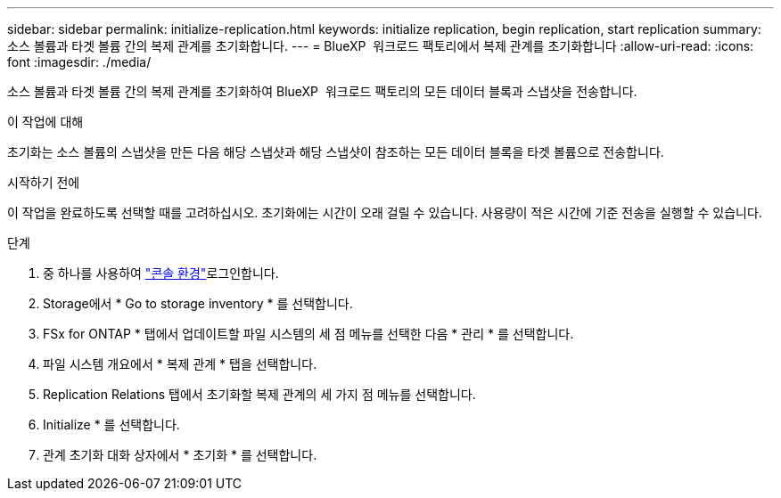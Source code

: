 ---
sidebar: sidebar 
permalink: initialize-replication.html 
keywords: initialize replication, begin replication, start replication 
summary: 소스 볼륨과 타겟 볼륨 간의 복제 관계를 초기화합니다. 
---
= BlueXP  워크로드 팩토리에서 복제 관계를 초기화합니다
:allow-uri-read: 
:icons: font
:imagesdir: ./media/


[role="lead"]
소스 볼륨과 타겟 볼륨 간의 복제 관계를 초기화하여 BlueXP  워크로드 팩토리의 모든 데이터 블록과 스냅샷을 전송합니다.

.이 작업에 대해
초기화는 소스 볼륨의 스냅샷을 만든 다음 해당 스냅샷과 해당 스냅샷이 참조하는 모든 데이터 블록을 타겟 볼륨으로 전송합니다.

.시작하기 전에
이 작업을 완료하도록 선택할 때를 고려하십시오. 초기화에는 시간이 오래 걸릴 수 있습니다. 사용량이 적은 시간에 기준 전송을 실행할 수 있습니다.

.단계
. 중 하나를 사용하여 link:https://docs.netapp.com/us-en/workload-setup-admin/console-experiences.html["콘솔 환경"^]로그인합니다.
. Storage에서 * Go to storage inventory * 를 선택합니다.
. FSx for ONTAP * 탭에서 업데이트할 파일 시스템의 세 점 메뉴를 선택한 다음 * 관리 * 를 선택합니다.
. 파일 시스템 개요에서 * 복제 관계 * 탭을 선택합니다.
. Replication Relations 탭에서 초기화할 복제 관계의 세 가지 점 메뉴를 선택합니다.
. Initialize * 를 선택합니다.
. 관계 초기화 대화 상자에서 * 초기화 * 를 선택합니다.

